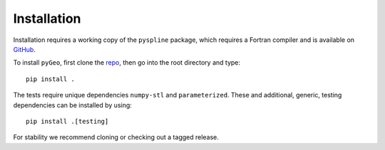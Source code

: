 .. _install:

Installation
============

Installation requires a working copy of the ``pyspline`` package, which requires a Fortran compiler and is available on `GitHub <https://github.com/mdolab/pyspline/>`_.

To install ``pyGeo``, first clone the `repo <https://github.com/mdolab/pygeo/>`_, then go into the root directory and type::

   pip install .

The tests require unique dependencies ``numpy-stl`` and ``parameterized``.
These and additional, generic, testing dependencies can be installed by using::
    
    pip install .[testing]

For stability we recommend cloning or checking out a tagged release.
